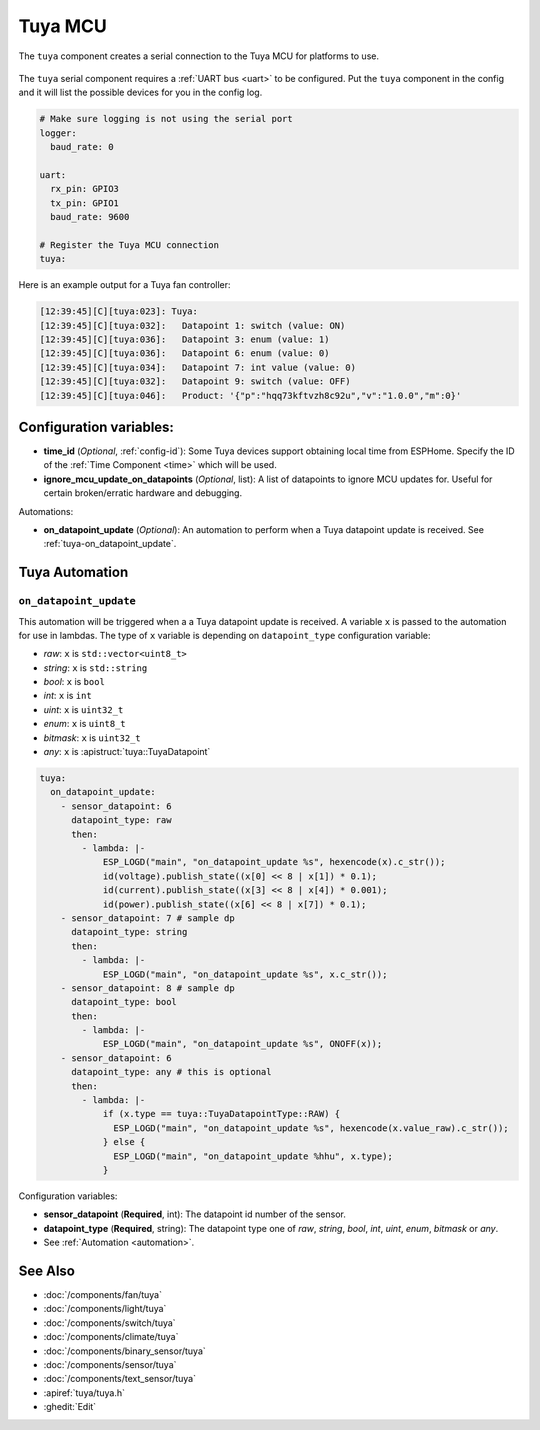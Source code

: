 Tuya MCU
========

.. seo::
    :description: Instructions for setting up the Tuya component.
    :image: tuya.png

The ``tuya`` component creates a serial connection to the Tuya MCU for platforms to use.

.. figure:: /images/tuya.png
    :align: center
    :width: 40%

The ``tuya`` serial component requires a :ref:`UART bus <uart>` to be configured.
Put the ``tuya`` component in the config and it will list the possible devices for you in the config log.

.. code-block:: yaml

    # Make sure logging is not using the serial port
    logger:
      baud_rate: 0

    uart:
      rx_pin: GPIO3
      tx_pin: GPIO1
      baud_rate: 9600

    # Register the Tuya MCU connection
    tuya:

Here is an example output for a Tuya fan controller:

.. code-block:: text

    [12:39:45][C][tuya:023]: Tuya:
    [12:39:45][C][tuya:032]:   Datapoint 1: switch (value: ON)
    [12:39:45][C][tuya:036]:   Datapoint 3: enum (value: 1)
    [12:39:45][C][tuya:036]:   Datapoint 6: enum (value: 0)
    [12:39:45][C][tuya:034]:   Datapoint 7: int value (value: 0)
    [12:39:45][C][tuya:032]:   Datapoint 9: switch (value: OFF)
    [12:39:45][C][tuya:046]:   Product: '{"p":"hqq73kftvzh8c92u","v":"1.0.0","m":0}'

Configuration variables:
------------------------

- **time_id** (*Optional*, :ref:`config-id`): Some Tuya devices support obtaining local time from ESPHome.
  Specify the ID of the :ref:`Time Component <time>` which will be used.

- **ignore_mcu_update_on_datapoints** (*Optional*, list): A list of datapoints to ignore MCU updates for.  Useful for certain broken/erratic hardware and debugging.

Automations:

- **on_datapoint_update** (*Optional*): An automation to perform when a Tuya datapoint update is received. See :ref:`tuya-on_datapoint_update`.

Tuya Automation
---------------

.. _tuya-on_datapoint_update:

``on_datapoint_update``
***********************

This automation will be triggered when a a Tuya datapoint update is received.
A variable ``x`` is passed to the automation for use in lambdas.
The type of ``x`` variable is depending on ``datapoint_type`` configuration variable:

- *raw*: ``x`` is ``std::vector<uint8_t>``
- *string*: ``x`` is ``std::string``
- *bool*: ``x`` is ``bool``
- *int*: ``x`` is ``int``
- *uint*: ``x`` is ``uint32_t``
- *enum*: ``x`` is ``uint8_t``
- *bitmask*: ``x`` is ``uint32_t``
- *any*: ``x`` is :apistruct:`tuya::TuyaDatapoint`

.. code-block:: yaml

    tuya:
      on_datapoint_update:
        - sensor_datapoint: 6
          datapoint_type: raw
          then:
            - lambda: |-
                ESP_LOGD("main", "on_datapoint_update %s", hexencode(x).c_str());
                id(voltage).publish_state((x[0] << 8 | x[1]) * 0.1);
                id(current).publish_state((x[3] << 8 | x[4]) * 0.001);
                id(power).publish_state((x[6] << 8 | x[7]) * 0.1);
        - sensor_datapoint: 7 # sample dp
          datapoint_type: string
          then:
            - lambda: |-
                ESP_LOGD("main", "on_datapoint_update %s", x.c_str());
        - sensor_datapoint: 8 # sample dp
          datapoint_type: bool
          then:
            - lambda: |-
                ESP_LOGD("main", "on_datapoint_update %s", ONOFF(x));
        - sensor_datapoint: 6
          datapoint_type: any # this is optional
          then:
            - lambda: |-
                if (x.type == tuya::TuyaDatapointType::RAW) {
                  ESP_LOGD("main", "on_datapoint_update %s", hexencode(x.value_raw).c_str());
                } else {
                  ESP_LOGD("main", "on_datapoint_update %hhu", x.type);
                }

Configuration variables:

- **sensor_datapoint** (**Required**, int): The datapoint id number of the sensor.
- **datapoint_type** (**Required**, string): The datapoint type one of *raw*, *string*, *bool*, *int*, *uint*, *enum*, *bitmask* or *any*.
- See :ref:`Automation <automation>`.


See Also
--------

- :doc:`/components/fan/tuya`
- :doc:`/components/light/tuya`
- :doc:`/components/switch/tuya`
- :doc:`/components/climate/tuya`
- :doc:`/components/binary_sensor/tuya`
- :doc:`/components/sensor/tuya`
- :doc:`/components/text_sensor/tuya`
- :apiref:`tuya/tuya.h`
- :ghedit:`Edit`
